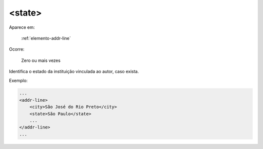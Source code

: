 .. _elemento-state:

<state>
=======

Aparece em:

  :ref:`elemento-addr-line`

Ocorre:

  Zero ou mais vezes


Identifica o estado da instituição vinculada ao autor, caso exista.

Exemplo:


.. code-block:: xml

    ...
    <addr-line>
        <city>São José do Rio Preto</city>
        <state>São Paulo</state>
        ...
    </addr-line>
    ...


.. {"reviewed_on": "20170905", "by": "carolina.tanigushi@scielo.org"}
